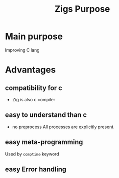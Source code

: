#+title: Zigs Purpose

* Main purpose
Improving C lang

* Advantages
** compatibility for c
- Zig is also c compiler
** easy to understand than c
- no preprocess
  All processes are explicitly present.
** easy meta-programming
Used by ~comptime~ keyword
** easy Error handling
